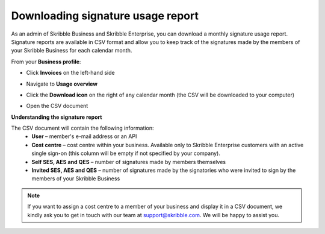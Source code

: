 .. _account-signatureusage:

==================================
Downloading signature usage report
==================================

As an admin of Skribble Business and Skribble Enterprise, you can download a monthly signature usage report. Signature reports are available in CSV format and allow you to keep track of the signatures made by the members of your Skribble Business for each calendar month. 

From your **Business profile**:

- Click **Invoices** on the left-hand side


.. image:: brand_account_preview.png
    :class: with-shadow


- Navigate to **Usage overview**


.. image:: brand_mail_preview.png
    :class: with-shadow


- Click the **Download icon** on the right of any calendar month (the CSV will be downloaded to your computer)


.. image:: brand_doc_preview.png
    :class: with-shadow


- Open the CSV document


.. image:: brand_doc_preview.png
    :class: with-shadow



**Understanding the signature report**

The CSV document will contain the following information:
  - **User** – member's e-mail address or an API
  - **Cost centre** –  cost centre within your business. Available only to Skribble Enterprise customers with an active single sign-on (this column will be empty if not specified by your company).
  - **Self SES, AES and QES** – number of signatures made by members themselves
  - **Invited SES, AES and QES** – number of signatures made by the signatories who were invited to sign by the members of your Skribble Business
  

.. NOTE::
  If you want to assign a cost centre to a member of your business and display it in a CSV document, we kindly ask you to get in touch with our team at support@skribble.com. We will be happy to assist you.
